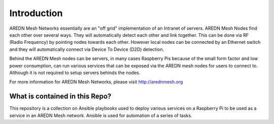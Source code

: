 .. _`Introduction`:

.. _introduction:

Introduction
============

AREDN Mesh Networks essentially are an "off grid" implementation of an Intranet of servers. AREDN Mesh Nodes find each other over several ways. They will automatically detect each other and link together. This can be done via RF (Radio Frequency) by pointing nodes towards each other. However local nodes can be connected by an Ethernet switch and they will automatically connect via Device To Device (D2D) detection. 

Behind the AREDN Mesh nodes can be servers, in many cases Raspberry Pis because of the small form factor and low power consumption, can run various services that can be exposed via the AREDN mesh nodes for users to connect to. Although it is not required to setup servers behinds the nodes. 

For more information for AREDN Mesh Networks, please visit `http://arednmesh.org <http://arednmesh.org>`_

.. _What_is_contained_in_this_repo:

What is contained in this Repo?
-------------------------------

This repository is a collection on Ansible playbooks used to deploy various services on a Raspberry Pi to be used as a service in an AREDN Mesh network. Ansible is used for automation of a series of tasks.





